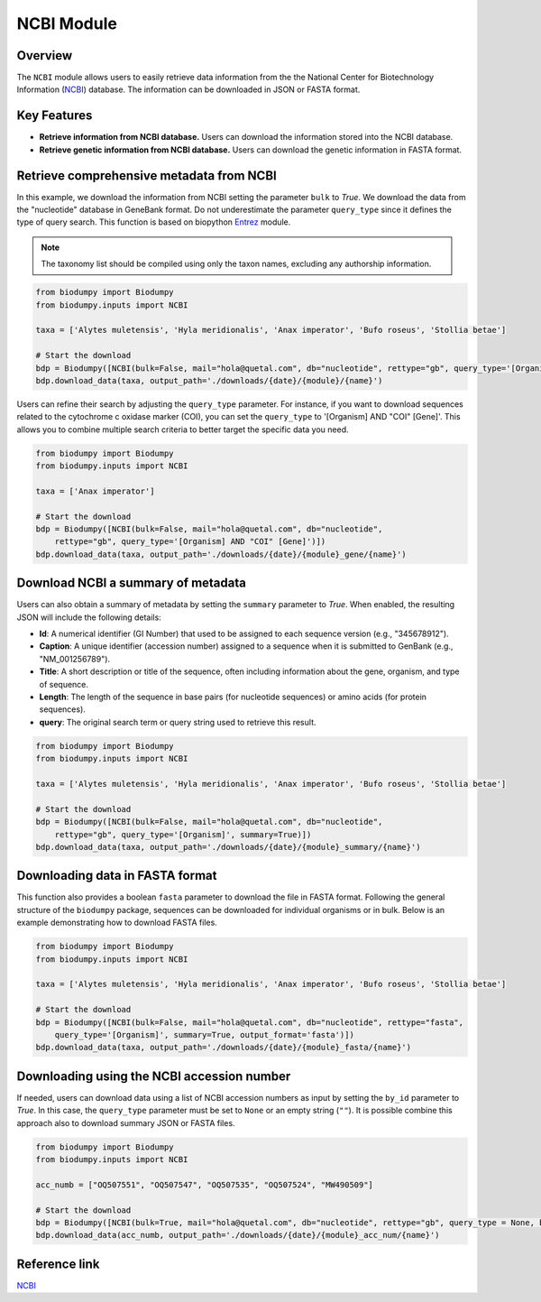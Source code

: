 NCBI Module
===========

.. _NCBI_module:

Overview
--------

The ``NCBI`` module allows users to easily retrieve data information from the the National Center for Biotechnology
Information (`NCBI`_) database. The information can be downloaded in JSON or FASTA format.


Key Features
------------

- **Retrieve information from NCBI database.** Users can download the information stored into the NCBI database.
- **Retrieve genetic information from NCBI database.** Users can download the genetic information in FASTA format.


Retrieve comprehensive metadata from NCBI
-----------------------------------------

In this example, we download the information from NCBI setting the parameter ``bulk`` to *True*. We download the data
from the "nucleotide" database in GeneBank format. Do not underestimate the parameter ``query_type`` since it defines
the type of query search. This function is based on biopython `Entrez`_ module.

.. _Entrez: https://biopython.org/docs/1.75/api/Bio.Entrez.html

.. note::

    The taxonomy list should be compiled using only the taxon names, excluding any authorship information.


.. code-block:: python

    from biodumpy import Biodumpy
    from biodumpy.inputs import NCBI

    taxa = ['Alytes muletensis', 'Hyla meridionalis', 'Anax imperator', 'Bufo roseus', 'Stollia betae']

    # Start the download
    bdp = Biodumpy([NCBI(bulk=False, mail="hola@quetal.com", db="nucleotide", rettype="gb", query_type='[Organism]')])
    bdp.download_data(taxa, output_path='./downloads/{date}/{module}/{name}')


Users can refine their search by adjusting the ``query_type`` parameter. For instance, if you want to download sequences
related to the cytochrome c oxidase marker (COI), you can set the ``query_type`` to '[Organism] AND "COI" [Gene]'.
This allows you to combine multiple search criteria to better target the specific data you need.

.. code-block:: python

    from biodumpy import Biodumpy
    from biodumpy.inputs import NCBI

    taxa = ['Anax imperator']

    # Start the download
    bdp = Biodumpy([NCBI(bulk=False, mail="hola@quetal.com", db="nucleotide",
        rettype="gb", query_type='[Organism] AND "COI" [Gene]')])
    bdp.download_data(taxa, output_path='./downloads/{date}/{module}_gene/{name}')


Download NCBI a summary of metadata
-----------------------------------

Users can also obtain a summary of metadata by setting the ``summary`` parameter to *True*.
When enabled, the resulting JSON will include the following details:

- **Id**: A numerical identifier (GI Number) that used to be assigned to each sequence version (e.g., "345678912").
- **Caption**: A unique identifier (accession number) assigned to a sequence when it is submitted to GenBank (e.g., "NM_001256789").
- **Title**: A short description or title of the sequence, often including information about the gene, organism, and type of sequence.
- **Length**: The length of the sequence in base pairs (for nucleotide sequences) or amino acids (for protein sequences).
- **query**: The original search term or query string used to retrieve this result.

.. code-block:: python

    from biodumpy import Biodumpy
    from biodumpy.inputs import NCBI

    taxa = ['Alytes muletensis', 'Hyla meridionalis', 'Anax imperator', 'Bufo roseus', 'Stollia betae']

    # Start the download
    bdp = Biodumpy([NCBI(bulk=False, mail="hola@quetal.com", db="nucleotide",
        rettype="gb", query_type='[Organism]', summary=True)])
    bdp.download_data(taxa, output_path='./downloads/{date}/{module}_summary/{name}')


Downloading data in FASTA format
--------------------------------

This function also provides a boolean ``fasta`` parameter to download the file in FASTA format. Following the general
structure of the ``biodumpy`` package, sequences can be downloaded for individual organisms or in bulk. Below is an
example demonstrating how to download FASTA files.

.. code-block:: python

    from biodumpy import Biodumpy
    from biodumpy.inputs import NCBI

    taxa = ['Alytes muletensis', 'Hyla meridionalis', 'Anax imperator', 'Bufo roseus', 'Stollia betae']

    # Start the download
    bdp = Biodumpy([NCBI(bulk=False, mail="hola@quetal.com", db="nucleotide", rettype="fasta",
        query_type='[Organism]', summary=True, output_format='fasta')])
    bdp.download_data(taxa, output_path='./downloads/{date}/{module}_fasta/{name}')



Downloading using the NCBI accession number
-------------------------------------------

If needed, users can download data using a list of NCBI accession numbers as input by setting the ``by_id`` parameter to
*True*. In this case, the ``query_type`` parameter must be set to ``None`` or an empty string (``""``).
It is possible combine this approach also to download summary JSON or FASTA files.

.. code-block:: python

    from biodumpy import Biodumpy
    from biodumpy.inputs import NCBI

    acc_numb = ["OQ507551", "OQ507547", "OQ507535", "OQ507524", "MW490509"]

    # Start the download
    bdp = Biodumpy([NCBI(bulk=True, mail="hola@quetal.com", db="nucleotide", rettype="gb", query_type = None, by_id=True)])
    bdp.download_data(acc_numb, output_path='./downloads/{date}/{module}_acc_num/{name}')


Reference link
--------------

`NCBI`_

.. _NCBI: https://www.ncbi.nlm.nih.gov

